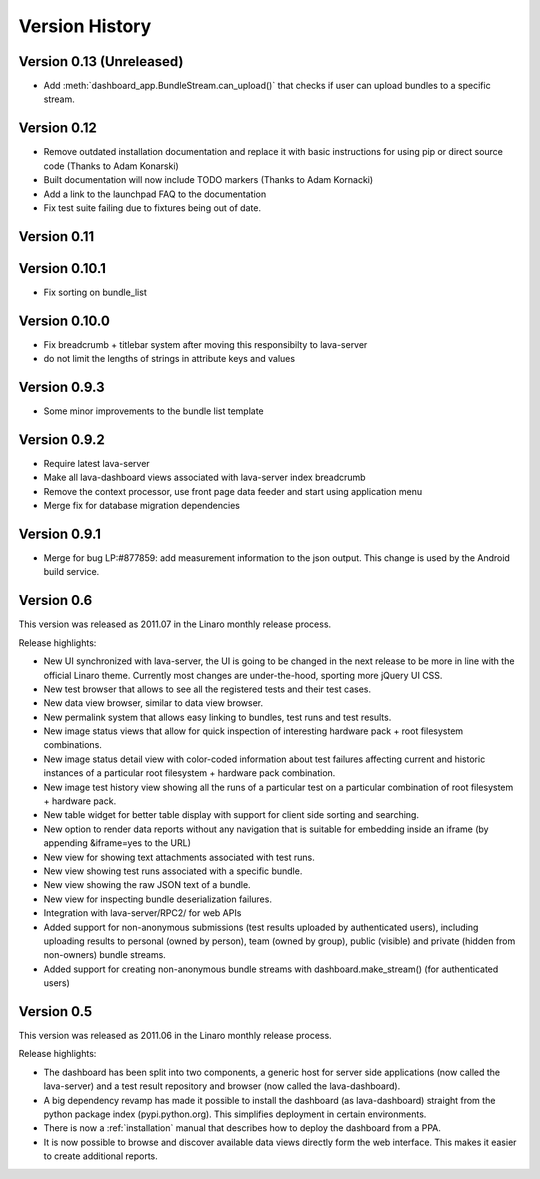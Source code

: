 Version History
***************

.. _version_0_13:

Version 0.13 (Unreleased)
=========================

* Add :meth:`dashboard_app.BundleStream.can_upload()` that checks if user can
  upload bundles to a specific stream.

.. _version_0_12:

Version 0.12
============

* Remove outdated installation documentation and replace it with basic
  instructions for using pip or direct source code (Thanks to Adam Konarski)
* Built documentation will now include TODO markers (Thanks to Adam Kornacki)
* Add a link to the launchpad FAQ to the documentation
* Fix test suite failing due to fixtures being out of date.

.. _version_0_11:

Version 0.11
============

.. _version_0_10_1:

Version 0.10.1
==============

*  Fix sorting on bundle_list

.. _version_0_10:

Version 0.10.0
==============

*  Fix breadcrumb + titlebar system after moving this responsibilty to lava-server
*  do not limit the lengths of strings in attribute keys and values

.. _version_0_9_3:

Version 0.9.3
=============

* Some minor improvements to the bundle list template

.. _version_0_9_2:

Version 0.9.2
=============
*  Require latest lava-server
*  Make all lava-dashboard views associated with lava-server index breadcrumb
*  Remove the context processor, use front page data feeder and start using application menu
*  Merge fix for database migration dependencies

.. _version_0_9_1:

Version 0.9.1
=============

*  Merge for bug LP:#877859: add measurement information to the json output.
   This change is used by the Android build service.

.. _version_0_6:

Version 0.6
===========

This version was released as 2011.07 in the Linaro monthly release process.

Release highlights:

* New UI synchronized with lava-server, the UI is going to be changed in the
  next release to be more in line with the official Linaro theme. Currently
  most changes are under-the-hood, sporting more jQuery UI CSS.
* New test browser that allows to see all the registered tests and their test
  cases. 
* New data view browser, similar to data view browser.
* New permalink system that allows easy linking to bundles, test runs and test results.
* New image status views that allow for quick inspection of interesting
  hardware pack + root filesystem combinations.
* New image status detail view with color-coded information about test failures
  affecting current and historic instances of a particular root filesystem +
  hardware pack combination. 
* New image test history view showing all the runs of a particular test on a
  particular combination of root filesystem + hardware pack.
* New table widget for better table display with support for client side
  sorting and searching.
* New option to render data reports without any navigation that is suitable for
  embedding inside an iframe (by appending &iframe=yes to the URL)
* New view for showing text attachments associated with test runs.
* New view showing test runs associated with a specific bundle.
* New view showing the raw JSON text of a bundle.
* New view for inspecting bundle deserialization failures.
* Integration with lava-server/RPC2/ for web APIs
* Added support for non-anonymous submissions (test results uploaded by
  authenticated users), including uploading results to personal (owned by
  person), team (owned by group), public (visible) and private (hidden from
  non-owners) bundle streams.
* Added support for creating non-anonymous bundle streams with
  dashboard.make_stream() (for authenticated users)

.. _version_0_5:

Version 0.5
===========

This version was released as 2011.06 in the Linaro monthly release process.

Release highlights:

* The dashboard has been split into two components, a generic host for server
  side applications (now called the lava-server) and a test result repository
  and browser (now called the lava-dashboard).
* A big dependency revamp has made it possible to install the dashboard (as
  lava-dashboard) straight from the python package index (pypi.python.org).
  This simplifies deployment in certain environments.
* There is now a :ref:`installation` manual that describes how to deploy the
  dashboard from a PPA.
* It is now possible to browse and discover available data views directly form
  the web interface. This makes it easier to create additional reports.

